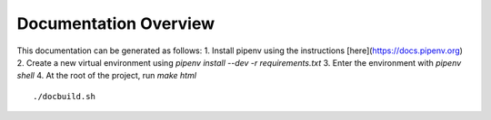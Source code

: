 Documentation Overview
======================

This documentation can be generated as follows:
1. Install pipenv using the instructions [here](https://docs.pipenv.org)
2. Create a new virtual environment using `pipenv install --dev -r requirements.txt`
3. Enter the environment with `pipenv shell`
4. At the root of the project, run `make html`

::

    ./docbuild.sh


